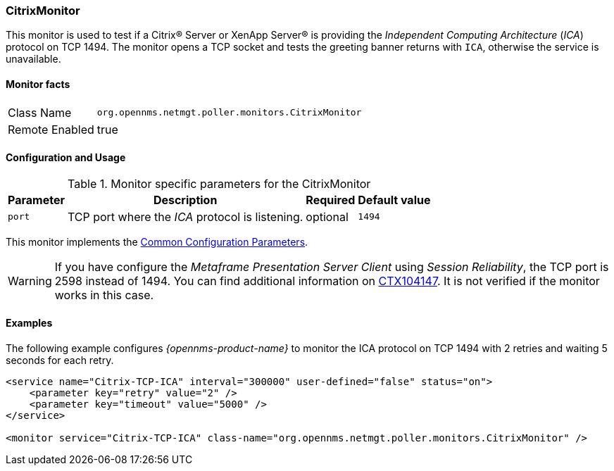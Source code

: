 
// Allow GitHub image rendering
:imagesdir: ../../../images

=== CitrixMonitor

This monitor is used to test if a Citrix(R) Server or XenApp Server(R) is providing the _Independent Computing Architecture_ (_ICA_) protocol on TCP 1494.
The monitor opens a TCP socket and tests the greeting banner returns with `ICA`, otherwise the service is unavailable.

==== Monitor facts

[options="autowidth"]
|===
| Class Name | `org.opennms.netmgt.poller.monitors.CitrixMonitor`
| Remote Enabled | true
|===

==== Configuration and Usage

.Monitor specific parameters for the CitrixMonitor
[options="header, autowidth"]
|===
| Parameter | Description                                                                                             | Required | Default value
| `port`    | TCP port where the _ICA_ protocol is listening.                                                         | optional | `1494`
|===

This monitor implements the <<ga-service-assurance-monitors-common-parameters, Common Configuration Parameters>>.

WARNING: If you have configure the _Metaframe Presentation Server Client_ using _Session Reliability_, the TCP port is 2598 instead of 1494.
         You can find additional information on http://support.citrix.com/article/CTX104147[CTX104147].
        It is not verified if the monitor works in this case.

==== Examples

The following example configures _{opennms-product-name}_ to monitor the ICA protocol on TCP 1494 with 2 retries and waiting 5 seconds for each retry.
[source, xml]
----
<service name="Citrix-TCP-ICA" interval="300000" user-defined="false" status="on">
    <parameter key="retry" value="2" />
    <parameter key="timeout" value="5000" />
</service>

<monitor service="Citrix-TCP-ICA" class-name="org.opennms.netmgt.poller.monitors.CitrixMonitor" />
----
